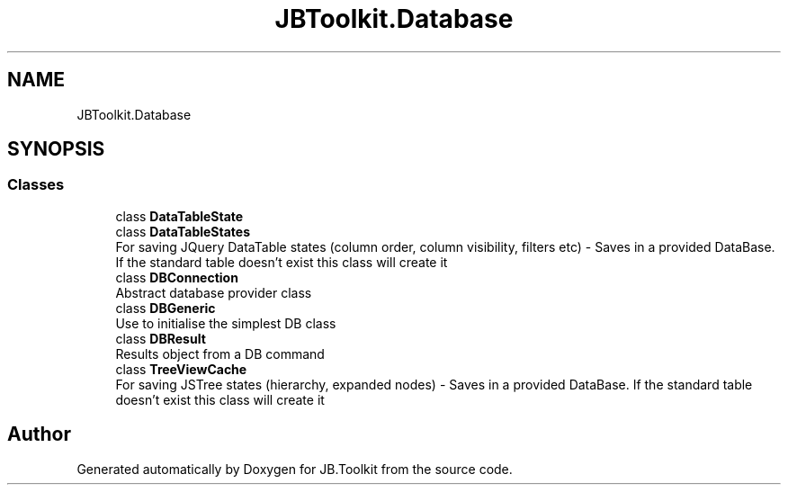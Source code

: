 .TH "JBToolkit.Database" 3 "Mon Aug 31 2020" "JB.Toolkit" \" -*- nroff -*-
.ad l
.nh
.SH NAME
JBToolkit.Database
.SH SYNOPSIS
.br
.PP
.SS "Classes"

.in +1c
.ti -1c
.RI "class \fBDataTableState\fP"
.br
.ti -1c
.RI "class \fBDataTableStates\fP"
.br
.RI "For saving JQuery DataTable states (column order, column visibility, filters etc) - Saves in a provided DataBase\&. If the standard table doesn't exist this class will create it "
.ti -1c
.RI "class \fBDBConnection\fP"
.br
.RI "Abstract database provider class "
.ti -1c
.RI "class \fBDBGeneric\fP"
.br
.RI "Use to initialise the simplest DB class "
.ti -1c
.RI "class \fBDBResult\fP"
.br
.RI "Results object from a DB command "
.ti -1c
.RI "class \fBTreeViewCache\fP"
.br
.RI "For saving JSTree states (hierarchy, expanded nodes) - Saves in a provided DataBase\&. If the standard table doesn't exist this class will create it "
.in -1c
.SH "Author"
.PP 
Generated automatically by Doxygen for JB\&.Toolkit from the source code\&.
